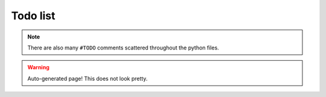 Todo list
=========

.. note:: There are also many ``#TODO`` comments scattered throughout the python files.

.. warning:: Auto-generated page! This does not look pretty.

.. todolist::